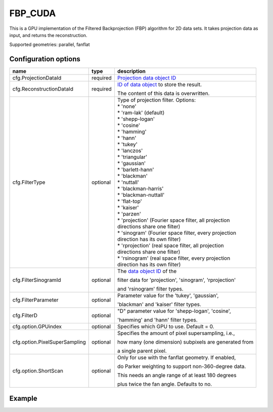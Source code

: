 FBP_CUDA
========

This is a GPU implementation of the Filtered Backprojection (FBP) algorithm for 2D data sets. It takes projection data as input, and returns the reconstruction.

Supported geometries: parallel, fanflat

Configuration options
---------------------
+-------------------------------+----------+---------------------------------------------------------+
| name                          | type     | description                                             |
+===============================+==========+=========================================================+
| cfg.ProjectionDataId          | required | `Projection data object ID <../concepts.html#data>`_    |
+-------------------------------+----------+---------------------------------------------------------+
| cfg.ReconstructionDataId      | required | `ID of data object <../concepts.html#data>`_ to store   |
|                               |          | the result.                                             |
|                               |          |                                                         |
|                               |          | The content of this data is overwritten.                |
+-------------------------------+----------+---------------------------------------------------------+
| cfg.FilterType                | optional | | Type of projection filter. Options:                   |
|                               |          | | * 'none'                                              |
|                               |          | | * 'ram-lak' (default)                                 |
|                               |          | | * 'shepp-logan'                                       |
|                               |          | | * 'cosine'                                            |
|                               |          | | * 'hamming'                                           |
|                               |          | | * 'hann'                                              |
|                               |          | | * 'tukey'                                             |
|                               |          | | * 'lanczos'                                           |
|                               |          | | * 'triangular'                                        |
|                               |          | | * 'gaussian'                                          |
|                               |          | | * 'barlett-hann'                                      |
|                               |          | | * 'blackman'                                          |
|                               |          | | * 'nuttall'                                           |
|                               |          | | * 'blackman-harris'                                   |
|                               |          | | * 'blackman-nuttall'                                  |
|                               |          | | * 'flat-top'                                          |
|                               |          | | * 'kaiser'                                            |
|                               |          | | * 'parzen'                                            |
|                               |          | | * 'projection' (Fourier space filter, all projection  |
|                               |          | | directions share one filter)                          |
|                               |          | | * 'sinogram' (Fourier space filter, every projection  |
|                               |          | | direction has its own filter)                         |
|                               |          | | * 'rprojection' (real space filter, all projection    |
|                               |          | | directions share one filter)                          |
|                               |          | | * 'rsinogram' (real space filter, every projection    |
|                               |          | | direction has its own filter)                         |
+-------------------------------+----------+---------------------------------------------------------+
| cfg.FilterSinogramId          | optional | The `data object ID <../concepts.html#data>`_ of the    |
|                               |          |                                                         |
|                               |          | filter data for 'projection', 'sinogram', 'rprojection' |
|                               |          |                                                         |
|                               |          | and 'rsinogram' filter types.                           |
+-------------------------------+----------+---------------------------------------------------------+
| cfg.FilterParameter           | optional | Parameter value for the 'tukey', 'gaussian',            |
|                               |          |                                                         |
|                               |          | 'blackman' and 'kaiser' filter types.                   |
+-------------------------------+----------+---------------------------------------------------------+
| cfg.FilterD                   | optional | "D" parameter value for 'shepp-logan', 'cosine',        |
|                               |          |                                                         |
|                               |          | 'hamming' and 'hann'  filter types.                     |
+-------------------------------+----------+---------------------------------------------------------+
| cfg.option.GPUindex           | optional | Specifies which GPU to use. Default = 0.                |
+-------------------------------+----------+---------------------------------------------------------+
| cfg.option.PixelSuperSampling | optional | Specifies the amount of pixel supersampling, i.e.,      |
|                               |          |                                                         |
|                               |          | how many (one dimension) subpixels are generated from   |
|                               |          |                                                         |
|                               |          | a single parent pixel.                                  |
+-------------------------------+----------+---------------------------------------------------------+
| cfg.option.ShortScan          | optional | Only for use with the fanflat geometry. If enabled,     |
|                               |          |                                                         |
|                               |          | do Parker weighting to support non-360-degree data.     |
|                               |          |                                                         |
|                               |          | This needs an angle range of at least 180 degrees       |
|                               |          |                                                         |
|                               |          | plus twice the fan angle. Defaults to no.               |
+-------------------------------+----------+---------------------------------------------------------+

Example
-------

.. tabs::
  .. group-tab:: Python
    .. code-block:: python

      import astra
      import matplotlib.pyplot as plt
      import numpy

      # create geometries and projector
      proj_geom = astra.create_proj_geom('parallel', 1.0, 256, numpy.linspace(0, numpy.pi, 180, endpoint=False))
      vol_geom = astra.create_vol_geom(256,256)
      proj_id = astra.create_projector('cuda', proj_geom, vol_geom)

      # generate phantom image
      V_exact_id, V_exact = astra.data2d.shepp_logan(vol_geom)

      # create forward projection
      sinogram_id, sinogram = astra.create_sino(V_exact, proj_id)

      # reconstruct
      recon_id = astra.data2d.create('-vol', vol_geom, 0)
      cfg = astra.astra_dict('FBP_CUDA')
      cfg['ProjectorId'] = proj_id
      cfg['ProjectionDataId'] = sinogram_id
      cfg['ReconstructionDataId'] = recon_id
      fbp_id = astra.algorithm.create(cfg)
      astra.algorithm.run(fbp_id)
      V = astra.data2d.get(recon_id)
      plt.gray()
      plt.imshow(V)
      plt.show()

      # garbage disposal
      astra.data2d.delete([sinogram_id, recon_id, V_exact_id])
      astra.projector.delete(proj_id)
      astra.algorithm.delete(fbp_id)


  .. group-tab:: MATLAB
    .. code-block:: matlab

	%% create phantom
	V_exact = phantom(256);

	%% create geometries
	proj_geom = astra_create_proj_geom('parallel', 1.0, 256, linspace2(0,pi,180));
	vol_geom = astra_create_vol_geom(256,256);

	%% create forward projection
	[sinogram_id, sinogram] = astra_create_sino_cuda(V_exact, proj_geom, vol_geom);

	%% reconstruct
	recon_id = astra_mex_data2d('create', '-vol', vol_geom, 0);
	cfg = astra_struct('FBP_CUDA');
	cfg.ProjectionDataId = sinogram_id;
	cfg.ReconstructionDataId = recon_id;
	fbp_id = astra_mex_algorithm('create', cfg);
	astra_mex_algorithm('run', fbp_id);
	V = astra_mex_data2d('get', recon_id);
	imshow(V, []);

	%% garbage disposal
	astra_mex_data2d('delete', sinogram_id, recon_id);
	astra_mex_algorithm('delete', fbp_id);


